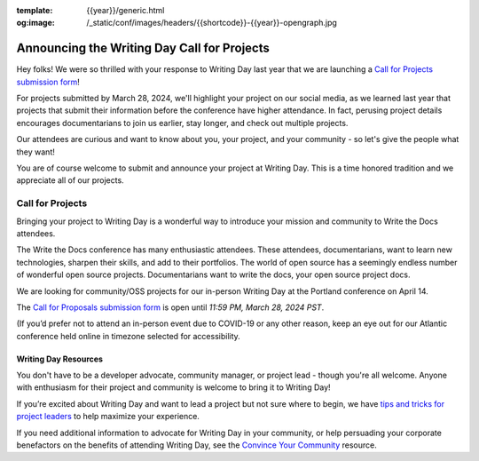:template: {{year}}/generic.html
:og:image: /_static/conf/images/headers/{{shortcode}}-{{year}}-opengraph.jpg

.. post:: Feb 12, 2024
   :tags: {{shortcode}}-{{year}}, writing day, projects, oss projects

Announcing the Writing Day Call for Projects
============================================

Hey folks! We were so thrilled with your response to Writing Day last year that we are launching 
a `Call for Projects submission form <https://forms.gle/5WPN8MGCKzKqZBWU6>`_!

For projects submitted by March 28, 2024, we'll highlight your project on our social media, as we learned last year that projects that submit their information before the conference have higher attendance. In fact, perusing project details encourages documentarians to join us earlier, stay longer, and check out multiple projects.

Our attendees are curious and want to know about you, your project, and your community - so 
let's give the people what they want!

You are of course welcome to submit and announce your project at Writing Day. This is a time honored 
tradition and we appreciate all of our projects.

Call for Projects
-----------------

Bringing your project to Writing Day is a wonderful way to introduce your mission and community to 
Write the Docs attendees.

The Write the Docs conference has many enthusiastic attendees. These attendees, documentarians, want 
to learn new technologies, sharpen their skills, and add to their portfolios. The world of open 
source has a seemingly endless number of wonderful open source projects. Documentarians want to write 
the docs, your open source project docs.

We are looking for community/OSS projects for our in-person Writing Day at the Portland conference on April 14.

The `Call for Proposals submission form <https://forms.gle/5WPN8MGCKzKqZBWU6>`_ is open until *11:59 PM, March 28, 2024 PST*.

(If you’d prefer not to attend an in-person event due to COVID-19 or any other reason, keep an eye out for our 
Atlantic conference held online in timezone selected for accessibility.

Writing Day Resources
^^^^^^^^^^^^^^^^^^^^^

You don't have to be a developer advocate, community manager, or project lead - though you're all 
welcome. Anyone with enthusiasm for their project and community is welcome to bring it to Writing Day!

If you’re excited about Writing Day and want to lead a project but not sure where to begin, we have `tips and tricks for project leaders <https://www.writethedocs.org/conf/portland/{{year}}/writing-day/#lead-a-project>`_ to help maximize your experience. 

If you need additional information to advocate for Writing Day in your community, or help persuading 
your corporate benefactors on the benefits of attending Writing Day, see the `Convince Your Community <https://www.writethedocs.org/conf/portland/{{year}}/convince-day-manager/#convince-your-community>`_ resource.
